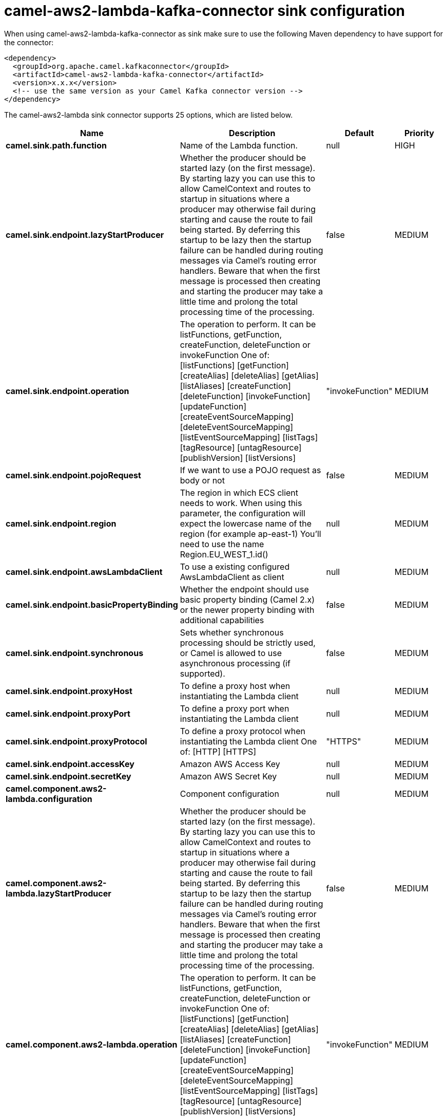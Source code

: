 // kafka-connector options: START
[[camel-aws2-lambda-kafka-connector-sink]]
= camel-aws2-lambda-kafka-connector sink configuration

When using camel-aws2-lambda-kafka-connector as sink make sure to use the following Maven dependency to have support for the connector:

[source,xml]
----
<dependency>
  <groupId>org.apache.camel.kafkaconnector</groupId>
  <artifactId>camel-aws2-lambda-kafka-connector</artifactId>
  <version>x.x.x</version>
  <!-- use the same version as your Camel Kafka connector version -->
</dependency>
----


The camel-aws2-lambda sink connector supports 25 options, which are listed below.



[width="100%",cols="2,5,^1,2",options="header"]
|===
| Name | Description | Default | Priority
| *camel.sink.path.function* | Name of the Lambda function. | null | HIGH
| *camel.sink.endpoint.lazyStartProducer* | Whether the producer should be started lazy (on the first message). By starting lazy you can use this to allow CamelContext and routes to startup in situations where a producer may otherwise fail during starting and cause the route to fail being started. By deferring this startup to be lazy then the startup failure can be handled during routing messages via Camel's routing error handlers. Beware that when the first message is processed then creating and starting the producer may take a little time and prolong the total processing time of the processing. | false | MEDIUM
| *camel.sink.endpoint.operation* | The operation to perform. It can be listFunctions, getFunction, createFunction, deleteFunction or invokeFunction One of: [listFunctions] [getFunction] [createAlias] [deleteAlias] [getAlias] [listAliases] [createFunction] [deleteFunction] [invokeFunction] [updateFunction] [createEventSourceMapping] [deleteEventSourceMapping] [listEventSourceMapping] [listTags] [tagResource] [untagResource] [publishVersion] [listVersions] | "invokeFunction" | MEDIUM
| *camel.sink.endpoint.pojoRequest* | If we want to use a POJO request as body or not | false | MEDIUM
| *camel.sink.endpoint.region* | The region in which ECS client needs to work. When using this parameter, the configuration will expect the lowercase name of the region (for example ap-east-1) You'll need to use the name Region.EU_WEST_1.id() | null | MEDIUM
| *camel.sink.endpoint.awsLambdaClient* | To use a existing configured AwsLambdaClient as client | null | MEDIUM
| *camel.sink.endpoint.basicPropertyBinding* | Whether the endpoint should use basic property binding (Camel 2.x) or the newer property binding with additional capabilities | false | MEDIUM
| *camel.sink.endpoint.synchronous* | Sets whether synchronous processing should be strictly used, or Camel is allowed to use asynchronous processing (if supported). | false | MEDIUM
| *camel.sink.endpoint.proxyHost* | To define a proxy host when instantiating the Lambda client | null | MEDIUM
| *camel.sink.endpoint.proxyPort* | To define a proxy port when instantiating the Lambda client | null | MEDIUM
| *camel.sink.endpoint.proxyProtocol* | To define a proxy protocol when instantiating the Lambda client One of: [HTTP] [HTTPS] | "HTTPS" | MEDIUM
| *camel.sink.endpoint.accessKey* | Amazon AWS Access Key | null | MEDIUM
| *camel.sink.endpoint.secretKey* | Amazon AWS Secret Key | null | MEDIUM
| *camel.component.aws2-lambda.configuration* | Component configuration | null | MEDIUM
| *camel.component.aws2-lambda.lazyStartProducer* | Whether the producer should be started lazy (on the first message). By starting lazy you can use this to allow CamelContext and routes to startup in situations where a producer may otherwise fail during starting and cause the route to fail being started. By deferring this startup to be lazy then the startup failure can be handled during routing messages via Camel's routing error handlers. Beware that when the first message is processed then creating and starting the producer may take a little time and prolong the total processing time of the processing. | false | MEDIUM
| *camel.component.aws2-lambda.operation* | The operation to perform. It can be listFunctions, getFunction, createFunction, deleteFunction or invokeFunction One of: [listFunctions] [getFunction] [createAlias] [deleteAlias] [getAlias] [listAliases] [createFunction] [deleteFunction] [invokeFunction] [updateFunction] [createEventSourceMapping] [deleteEventSourceMapping] [listEventSourceMapping] [listTags] [tagResource] [untagResource] [publishVersion] [listVersions] | "invokeFunction" | MEDIUM
| *camel.component.aws2-lambda.pojoRequest* | If we want to use a POJO request as body or not | false | MEDIUM
| *camel.component.aws2-lambda.region* | The region in which ECS client needs to work. When using this parameter, the configuration will expect the lowercase name of the region (for example ap-east-1) You'll need to use the name Region.EU_WEST_1.id() | null | MEDIUM
| *camel.component.aws2-lambda.awsLambdaClient* | To use a existing configured AwsLambdaClient as client | null | MEDIUM
| *camel.component.aws2-lambda.basicPropertyBinding* | Whether the component should use basic property binding (Camel 2.x) or the newer property binding with additional capabilities | false | MEDIUM
| *camel.component.aws2-lambda.proxyHost* | To define a proxy host when instantiating the Lambda client | null | MEDIUM
| *camel.component.aws2-lambda.proxyPort* | To define a proxy port when instantiating the Lambda client | null | MEDIUM
| *camel.component.aws2-lambda.proxyProtocol* | To define a proxy protocol when instantiating the Lambda client One of: [HTTP] [HTTPS] | "HTTPS" | MEDIUM
| *camel.component.aws2-lambda.accessKey* | Amazon AWS Access Key | null | MEDIUM
| *camel.component.aws2-lambda.secretKey* | Amazon AWS Secret Key | null | MEDIUM
|===
// kafka-connector options: END
